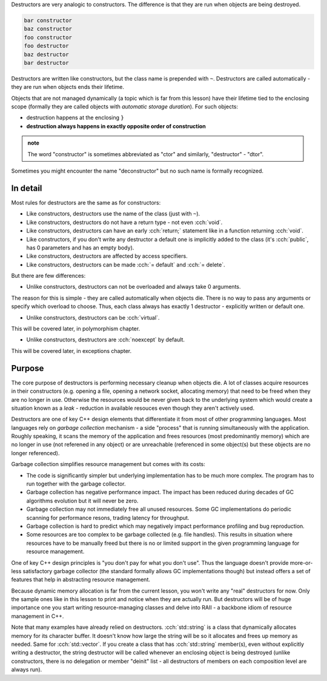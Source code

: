 .. title: 06 - destructors
.. slug: index
.. description: destructors
.. author: Xeverous

Destructors are very analogic to constructors. The difference is that they are run when objects are being destroyed.

.. cch::
  :code_path: destructors.cpp

.. code::

    bar constructor
    baz constructor
    foo constructor
    foo destructor
    baz destructor
    bar destructor

Destructors are written like constructors, but the class name is prepended with ``~``. Destructors are called automatically - they are run when objects ends their lifetime.

Objects that are not managed dynamically (a topic which is far from this lesson) have their lifetime tied to the enclosing scope (formally they are called objects with *automatic storage duration*). For such objects:

- destruction happens at the enclosing ``}``
- **destruction always happens in exactly opposite order of construction**

.. admonition:: note
  :class: note

  The word "constructor" is sometimes abbreviated as "ctor" and similarly, "destructor" - "dtor".

Sometimes you might encounter the name "deconstructor" but no such name is formally recognized.

In detail
#########

Most rules for destructors are the same as for constructors:

- Like constructors, destructors use the name of the class (just with ``~``).
- Like constructors, destructors do not have a return type - not even :cch:`void`.
- Like constructors, destructors can have an early :cch:`return;` statement like in a function returning :cch:`void`.
- Like constructors, if you don't write any destructor a default one is implicitly added to the class (it's :cch:`public`, has 0 parameters and has an empty body).
- Like constructors, destructors are affected by access specifiers.
- Like constructors, destructors can be made :cch:`= default` and :cch:`= delete`.

But there are few differences:

- Unlike constructors, destructors can not be overloaded and always take 0 arguments.

The reason for this is simple - they are called automatically when objects die. There is no way to pass any arguments or specify which overload to choose. Thus, each class always has exactly 1 destructor - explicitly written or default one.

- Unlike constructors, destructors can be :cch:`virtual`.

This will be covered later, in polymorphism chapter.

- Unlike constructors, destructors are :cch:`noexcept` by default.

This will be covered later, in exceptions chapter.

Purpose
#######

The core purpose of destructors is performing necessary cleanup when objects die. A lot of classes acquire resources in their constructors (e.g. opening a file, opening a network socket, allocating memory) that need to be freed when they are no longer in use. Otherwise the resources would be never given back to the underlying system which would create a situation known as a *leak* - reduction in available resouces even though they aren't actively used.

Destructors are one of key C++ design elements that differentiate it from most of other programming languages. Most languages rely on *garbage collection* mechanism - a side "process" that is running simultaneously with the application. Roughly speaking, it scans the memory of the application and frees resources (most predominantly memory) which are no longer in use (not referened in any object) or are unreachable (referenced in some object(s) but these objects are no longer referenced).

Garbage collection simplifies resource management but comes with its costs:

- The code is significantly simpler but underlying implementation has to be much more complex. The program has to run together with the garbage collector.
- Garbage collection has negative performance impact. The impact has been reduced during decades of GC algorithms evolution but it will never be zero.
- Garbage collection may not immediately free all unused resources. Some GC implementations do periodic scanning for performance resons, trading latency for throughput.
- Garbage collection is hard to predict which may negatively impact performance profiling and bug reproduction.
- Some resources are too complex to be garbage collected (e.g. file handles). This results in situation where resources have to be manually freed but there is no or limited support in the given programming language for resource management.

One of key C++ design principles is "you don't pay for what you don't use". Thus the language doesn't provide more-or-less satisfactory garbage collector (the standard formally allows GC implementations though) but instead offers a set of features that help in abstracting resource management.

Because dynamic memory allocation is far from the current lesson, you won't write any "real" destructors for now. Only the sample ones like in this lesson to print and notice when they are actually run. But destructors will be of huge importance one you start writing resource-managing classes and delve into RAII - a backbone idiom of resource management in C++.

Note that many examples have already relied on destructors. :cch:`std::string` is a class that dynamically allocates memory for its character buffer. It doesn't know how large the string will be so it allocates and frees up memory as needed. Same for :cch:`std::vector`. If you create a class that has :cch:`std::string` member(s), even without explicitly writing a destructor, the string destructor will be called whenever an enclosing object is being destroyed (unlike constructors, there is no delegation or member "deinit" list - all destructors of members on each composition level are always run).
